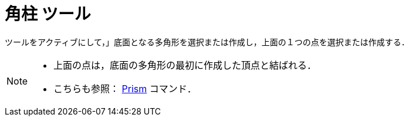 = 角柱 ツール
:page-en: tools/Prism
ifdef::env-github[:imagesdir: /ja/modules/ROOT/assets/images]

ツールをアクティブにして，」底面となる多角形を選択または作成し，上面の１つの点を選択または作成する．

[NOTE]
====

* 上面の点は，底面の多角形の最初に作成した頂点と結ばれる．
* こちらも参照： xref:/commands/Prism.adoc[Prism] コマンド．

====
